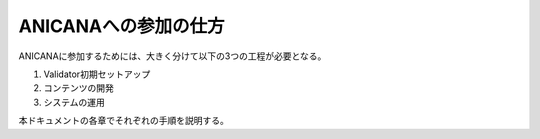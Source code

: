 ###########################
ANICANAへの参加の仕方
###########################

ANICANAに参加するためには、大きく分けて以下の3つの工程が必要となる。

1. Validator初期セットアップ
2. コンテンツの開発
3. システムの運用

本ドキュメントの各章でそれぞれの手順を説明する。


